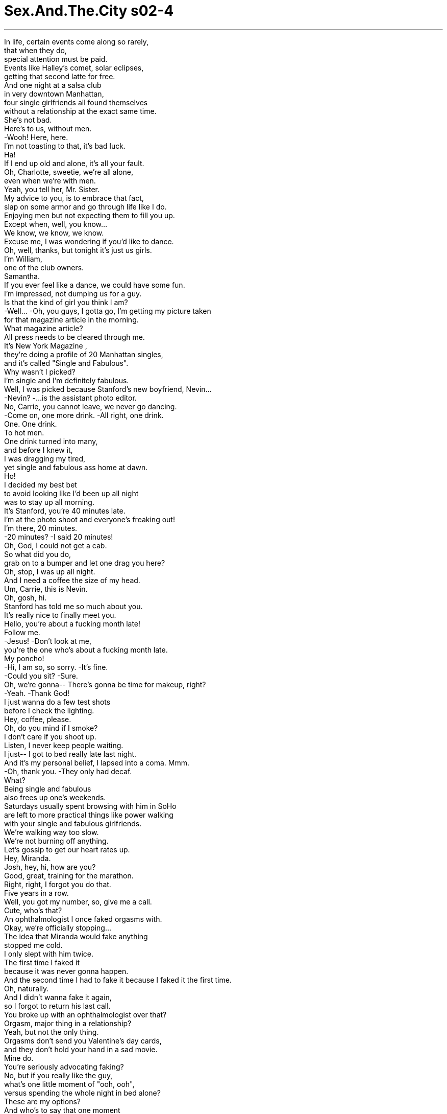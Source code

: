 


= Sex.And.The.City s02-4
:toc: left
:toclevels: 3
:sectnums:
:stylesheet: ../../../+ 美国高中历史教材 American History ： From Pre-Columbian to the New Millennium/myAdocCss.css

'''

In life, certain events come along so rarely, +
that when they do, +
special attention must be paid. +
Events like Halley's comet, solar eclipses, +
getting that second latte for free. +
And one night at a salsa club +
in very downtown Manhattan, +
four single girlfriends all found themselves +
without a relationship at the exact same time. +
She's not bad. +
Here's to us, without men. +
-Wooh! Here, here. +
I'm not toasting to that, it's bad luck. +
Ha! +
If I end up old and alone, it's all your fault. +
Oh, Charlotte, sweetie, we're all alone, +
even when we're with men. +
Yeah, you tell her, Mr. Sister. +
My advice to you, is to embrace that fact, +
slap on some armor and go through life like I do. +
Enjoying men but not expecting them to fill you up. +
Except when, well, you know... +
We know, we know, we know. +
Excuse me, I was wondering if you'd like to dance. +
Oh, well, thanks, but tonight it's just us girls. +
I'm William, +
one of the club owners. +
Samantha. +
If you ever feel like a dance, we could have some fun. +
I'm impressed, not dumping us for a guy. +
Is that the kind of girl you think I am? +
-Well... -Oh, you guys, I gotta go, I'm getting my picture taken +
for that magazine article in the morning. +
What magazine article? +
All press needs to be cleared through me. +
It's New York Magazine , +
they're doing a profile of 20 Manhattan singles, +
and it's called "Single and Fabulous". +
Why wasn't I picked? +
I'm single and I'm definitely fabulous. +
Well, I was picked because Stanford's new boyfriend, Nevin... +
-Nevin? -...is the assistant photo editor. +
No, Carrie, you cannot leave, we never go dancing. +
-Come on, one more drink. -All right, one drink. +
One. One drink. +
To hot men. +
One drink turned into many, +
and before I knew it, +
I was dragging my tired, +
yet single and fabulous ass home at dawn. +
Ho! +
I decided my best bet +
to avoid looking like I'd been up all night +
was to stay up all morning. +
It's Stanford, you're 40 minutes late. +
I'm at the photo shoot and everyone's freaking out! +
I'm there, 20 minutes. +
-20 minutes? -I said 20 minutes! +
Oh, God, I could not get a cab. +
So what did you do, +
grab on to a bumper and let one drag you here? +
Oh, stop, I was up all night. +
And I need a coffee the size of my head. +
Um, Carrie, this is Nevin. +
Oh, gosh, hi. +
Stanford has told me so much about you. +
It's really nice to finally meet you. +
Hello, you're about a fucking month late! +
Follow me. +
-Jesus! -Don't look at me, +
you're the one who's about a fucking month late. +
My poncho! +
-Hi, I am so, so sorry. -It's fine. +
-Could you sit? -Sure. +
Oh, we're gonna-- There's gonna be time for makeup, right? +
-Yeah. -Thank God! +
I just wanna do a few test shots +
before I check the lighting. +
Hey, coffee, please. +
Oh, do you mind if I smoke? +
I don't care if you shoot up. +
Listen, I never keep people waiting. +
I just-- I got to bed really late last night. +
And it's my personal belief, I lapsed into a coma. Mmm. +
-Oh, thank you. -They only had decaf. +
What? +
Being single and fabulous +
also frees up one's weekends. +
Saturdays usually spent browsing with him in SoHo +
are left to more practical things like power walking +
with your single and fabulous girlfriends. +
We're walking way too slow. +
We're not burning off anything. +
Let's gossip to get our heart rates up. +
Hey, Miranda. +
Josh, hey, hi, how are you? +
Good, great, training for the marathon. +
Right, right, I forgot you do that. +
Five years in a row. +
Well, you got my number, so, give me a call. +
Cute, who's that? +
An ophthalmologist I once faked orgasms with. +
Okay, we're officially stopping... +
The idea that Miranda would fake anything +
stopped me cold. +
I only slept with him twice. +
The first time I faked it +
because it was never gonna happen. +
And the second time I had to fake it because I faked it the first time. +
Oh, naturally. +
And I didn't wanna fake it again, +
so I forgot to return his last call. +
You broke up with an ophthalmologist over that? +
Orgasm, major thing in a relationship? +
Yeah, but not the only thing. +
Orgasms don't send you Valentine's day cards, +
and they don't hold your hand in a sad movie. +
Mine do. +
You're seriously advocating faking? +
No, but if you really like the guy, +
what's one little moment of "ooh, ooh", +
versus spending the whole night in bed alone? +
These are my options? +
And who's to say that one moment +
is any more important than when he gets up +
and pours you a cup of coffee in the morning? +
Let's go! +
I'll take an orgasm +
over a cup of French drip Colombian any day. +
See, for me, it's a toss-up. +
Hey, the usual, please. +
Having smoked all my cigarettes +
during our workout, +
I stopped for fresh supplies when... +
There I was. +
Hanging right next to Martha Stewart Living. +
Carrie Bradshaw, dying of embarrassment. +
"Single and Fabulous", question mark? +
There was no question mark implied. +
I would never have agreed to be in an article +
"Single and Fabulous", question mark. +
-I was set up. -Oh, I agree. +
You're single, fabulous, and fucked. +
Not after that picture, I won't be. +
They said "Single and Fabulous" exclamation point. +
They did not say "Single and Fabulous" question mark. +
That question mark is hostile. +
Miranda, can't we sue them or something? +
For what, mispunctuation? +
It's too late to sue. I'm all over the city looking like, +
like something that got caught in a drain. +
Okay, you know what? I just quit smoking. +
"Single was fun at 20. +
But you wanna ask these women, +
how fun will all night club hopping be at 40?" +
-Who's out all night? -Who's 40? +
Do you know what I say? +
Fuck them, exclamation point. +
Fuck them! +
Yeah, fuck them! +
Charlotte said fuck. +
Every couple of years, +
an article like this surfaces as a cautionary tale +
to scare young women into marriage. +
Oh, I'm a cautionary tale? Shoot me. +
"Filling their lives with an endless parade +
of decoys and distractions to avoid the painful fact +
that they're completely alone." +
How is that helping? +
This piece of trash has nothing, +
I repeat, nothing to do with us. +
Exactly, we are single and fabulous. +
Absolutely. +
But I had a sneaking suspicion +
they didn't quite believe it. +
Somehow, the question mark had leapt off my cover +
and onto each of them, +
because, within a week... +
Ooh, oh! +
Miranda met Josh for old time's sake. +
Oh. Oh! +
Samantha met William for a dance. +
And Charlotte met a deadline head on. +
So, I'm moving to Salt Lake City. +
What? Why? +
The acting thing in New York is definitely not happening, you know... +
I have a chance to get on a Christian soap opera +
if I move out west. +
Wow, a Christian soap opera? +
Yeah. +
"The Days of our Mormon Lives" or some shit. +
Hand me the receiver cable. +
The... jeez. +
What are you gonna do around here without me? +
Tom was an out of work actor friend +
Charlotte had come to depend on to do the occasional male things +
she needed done around her apartment. +
Because he was an out of work actor, +
he had a lot of time. +
And because he had a lot of time, +
he had a lot of tools. +
Okay, that is the VCR. +
After I rewire your lamp, I'm out of here. +
Unless you have something else you need done. +
Charlotte made a decision. +
She decided she wasn't gonna let her Mr. Fix-it get away. +
While women are certainly no strangers to faking it, +
we faked our hair color, cup-size, hell, +
we've even faked fur, +
I couldn't help but wonder, +
has fear of being alone +
suddenly raised the bar on faking? +
Are we faking more than orgasms? +
Are we faking entire relationships? +
Is it better to fake it than be alone? +
Well, you know, my boyfriend and I were really compatible. +
Except for one thing. +
He liked thin, blond, waspy types, so... +
Now I am. +
I think my wife's an idiot. +
Every day with her +
is like a trip to idiot island. +
I don't tell her how I really feel. +
I'm pretty sure she'd leave me. +
I don't understand sign language. +
A glamorous city like New York +
offers a sea of single and fabulous things +
for the fabulous and single to do. +
As long as that magazine's on the newsstand, +
I'm not going out in public +
for fear of being scorned and chased with sticks. +
Hey, one, one! +
I'm not smoking. +
Look at this, he climbs on top of her, +
and the next thing you know, she's coming. +
No wonder men are so lost. +
They have no idea there's more work involved. +
So, still faking it? +
-Yep. -Is he that bad in bed? +
No, he's just... he's a guy. +
They can rebuild a jet engine, +
but when it comes to a woman... +
What's the big mystery? +
It's my clitoris, not the sphinx! +
I think you just found the title for your autobiography. +
You know, it's really not their fault. +
They don't come with a manual. +
If I had a son, I'd teach him all about the vagina. +
If you had a son, we'd call social services. +
The other night, he told me +
he really likes that I can come while he's fucking me. +
How can he actually believe that that's all it takes? +
Because you're faking it! +
I'm really hating myself right now. +
Could you please just tell me why? +
He's a nice guy. He means well. +
Oh, so it's codependent coming. +
Oh, well, I have to go. I got a date. +
I'm meeting William after work, and then, who knows? +
But from the way he dances, +
I'm fairly certain I won't have to fake anything. +
This is a great club. +
Wait until you see my club in the Hamptons. +
Salsa East. +
Do you like the Hamptons? +
No, love, love the Hamptons. +
I'm renting a great house in East Hampton. +
We can go out on the weekends. +
We can go sailing, +
and cook big old lobsters. +
We can walk on the beach. +
At first Samantha listened, +
fascinated, detached. +
It was rare to hear a man use the "we" word +
so comfortably so early on. +
Or we could just lay around and do this. +
Whatever we want. +
But pretty soon she gave in. +
She lay back, opened up, and let the "we" wash over her. +
-Hello. Guess where I'm spending the summer? +
I don't know, Gucci? +
East Hampton. +
William's renting a house, +
and he asked me to spend the summer with him. +
Isn't it a little early? +
Honey, no. +
All the great places are taken by January. +
No, I mean early in the relationship. +
You should have heard him last night. +
"We" can cook, "we" can swim. +
Oh, he's a "we" guy. +
Oh, so he's a "we" guy, who cares? +
We are going to spend the summer in East Hampton +
and the "we" I'm referring to right now, +
is you and me. +
They say that every great actor +
knows when to stop performing. +
I'm getting close, come with me. +
Oh, come with me. +
For Miranda Hobbes, +
it was that Saturday night at exactly 10:40. +
Ooh! Come with... +
Ohhh... +
Oh, God. +
Wow. +
Hey, is everything all right? +
Mm-hmm. +
Are you sure? +
'Cause you didn't cum. +
Did you? +
-No. -Oh. +
Did I do something wrong tonight? +
'Cause, I mean, you came every other time. +
What? Hey, tell me. +
Well, I didn't exactly cum all those other times. +
You faked it? +
Well, how many of the other times? +
All of the other times? +
Oh, do you have like a physical problem or something? +
Me? What makes you assume it's me? +
Oh, no offense, it's just... +
Nobody I've ever slept with has had to, you know, fake it. +
You know, a lot of women fake it, +
and up until five minutes ago, +
you didn't know that I was faking it, so... +
Well, what are you saying? +
All the women I've ever slept with have been faking it? +
What are you looking at? +
Nothing. I was just running a list in my head. +
Look, Josh, a woman's anatomy is a little more complicated-- +
Hey, hey, I know all about a woman's anatomy. +
I'm a doctor. +
You're an eye doctor. +
Okay, give me some tips. +
-Pardon me? -Tips, tips to get you off. +
I am nobody's charity case. +
I run the marathon for Christ's sake. +
Okay, well, do you know how the clitoris works? +
-Yes. -Do you know where it is? +
-Yes. -Well, it's about two inches +
from where you think it is. +
Oh, my God. +
Relax, I'll show you. +
Later that week, +
I went over to Charlotte's +
to see some of Tom's handiwork. +
So after we finish in here with the lighting, +
we're gonna start in on the kitchen, +
we're gonna re-tile everything. +
First Samantha and now Charlotte went +
"we", "we", "we", all about her home. +
Well, that's amazing! +
How are you gonna get all that done before you leave? +
-I'm not leaving. -Oh. +
I've decided to stay. +
I have to go over to my place and get a voltmeter. +
-All right? -Okay. +
I'll be right back, okay? +
Bye, honey. +
"Bye, honey"? +
Yeah. +
When he told me he was leaving, +
I suddenly had all these feelings, +
like, what if he was the one? +
He'd been right under my nose the entire time +
and I'd never even seen him. +
I let the whole, "almost 40, out of work actor thing" +
get in the way. +
But Carrie, he is strong, and masculine, +
and he can fix things around the house. +
Charlotte, you can't create a relationship +
with a guy just because he can caulk your tub. +
Yes, you can. +
As I walked home, I couldn't help but wonder, +
when did being alone become the modern-day equivalent +
of being a leper? +
Will Manhattan restaurants +
soon be divided up into sections? +
Smoking, non-smoking, single, non-single? +
Yeah, the usual, please. +
And then I had a frightening thought. +
Maybe I was the one who was faking it. +
All these years faking to myself that I was happy being single. +
Yes, it's me. +
And there it was, pity. +
Pity from the man who sells me my Marlboro Lights. +
It was the final straw. +
I decided I wasn't gonna let a magazine, +
or my friends, or the surgeon general +
stop me from being who I was, +
single and fabulous, exclamation point. +
-Tartini? -Excuse me? +
Tartini, cranberry-flavored vodka. +
-Tartini. -Oh, Christ. +
I've been out of commission for four days, there's a new drink? +
I'd invited Stanford to join me +
at a fabulous party downtown +
to honor the fabulous conceptual photographer, +
Ellen von Unwerth. +
Unfortunately, he invited his new boyfriend, +
Nevin von Bitchy. +
Hi, I hate you. +
Join the club, I hate me, too. +
I'm so sorry about the cover. +
-I had nothing to do with it. -Who cares? +
Next week you'll have a coke-dealing slumlord +
on the cover, and I'll be history. +
You are fabulous. +
Excuse me. +
You realize you're going to have to dump him. +
I can't, we're getting a summer share in Sagaponack. +
Tartini! +
While Stanford and I did downtown... +
Samantha was uptown, waiting for William +
at her favorite romantic restaurant. +
Alone? +
No, I'm waiting for someone. +
At first she thought she had the wrong time. +
But when he still wasn't there 20 minutes later, +
she called her machine. +
No message. +
I don't know what's keeping him. +
Could you ask the waiter to bring me a red wine? +
She hadn't expected to be caught out in public alone +
without a book, or a project, +
or any of her dining-out-alone armor. +
She had nothing to do but sit and wait for him. +
By now, she knew that "we" William +
wasn't ever going to show up. +
He was one of those men who faked a future +
to get what he wanted in the present. +
More water? +
No, no more water. +
She felt exposed, vulnerable, like a fool. +
Oh! +
My God, people are looking. +
-I'm so embarrassed. It's okay, it's okay. +
Where's the ladies'... +
This way. +
Show me the ladies' room. +
You okay? +
Thank you. You're very sweet. +
I'm not usually like this. +
I can't believe I fell for some guy's line. +
But, sometimes you just need to hear "we". +
You know? +
Samantha let the Pakistani busboy kiss her. +
After all, he'd been so sweet and attentive with the bread. +
You take me home, you're not alone. +
As Samantha looked into his sweet and hopeful eyes, +
she realized something. +
No matter how much it hurts, +
sometimes it's better to be alone than fake it. +
Meanwhile, downtown... +
I just heard the funniest thing I'd ever heard +
from a man I just met. +
Oh, my God. I'm sorry, oh, your pants... +
I'm sorry. +
It's fine. -God, I'm sorry. +
Well, fuck you! +
Exclamation point. +
Okay, you little tartini, time to go home. +
-What? -You've had enough. +
Oh, c'mon, it's early. +
It's 2:00 a.m. on a Tuesday. +
Oh, Stanford, just go. +
Go, go, go home, +
take your tired, fabulous ass home. +
I want to meet cute guys. +
Everyone here is gay, gay, gay. +
I don't think so. +
You need a light? +
His name was Jake. +
He was everything I was looking for that night. +
Single, straight, and a smoker. +
There wasn't quite as much smoke uptown. +
How's that? Ooh! Is that better now? +
Oh, how about now, how about now? +
Miranda's two-day tutorial with her ophthalmologist +
had turned lovemaking into a kind of naked eye exam. +
Maybe we should just +
try and let it happen for a second. +
-I wanna do it right. -Yeah. +
Oh, oh, how's that, how's that? +
Even with all Josh's good intentions, +
Miranda found herself no closer. +
She realized she was not a jet engine. +
She was a lot more complicated. +
It would never work between them. +
I'm close, I'm close. Are you close? I'm close. +
She wanted to give him something +
for learning so much and trying so hard. +
So, Miranda came. +
She came out of retirement for one final performance. +
-Yeah! Yeah! Yeah! +
I'm the man. +
Oh! +
-Hey! -Hey! +
You wanna go for a ride in my Porsche? +
Fabulous. +
I need some smokes. +
Do you want anything? +
I'll be right back. +
Hey, how you doing? +
I want a pack of Marlboro Lights. +
I looked at myself in the mirror. +
What had I been so afraid of all week? +
I was still young, still desirable. +
I would never wind up alone. +
Is this you? +
And there it was. +
My question mark staring me right in the face. +
Was that me? +
And then I realized, if I went home with him, +
it would be the only time I'd ever slept with a man +
to validate my life. +
The question mark would no longer be a question, +
it would be a fact. +
You know what, I gotta go home. +
No way, I'm not letting you out. +
Fine. +
Charlotte... +
I think I should go to Salt Lake City. +
Give it a try. +
Oh, no, really? +
Charlotte was faking it. +
She'd realized two days ago +
that while she had no problem +
with the idea of faking orgasms, +
she could never fake intimacy. +
My heart's still in acting. +
I'm not ready to let it go. +
Tom was faking, too. +
He was mostly just sick of New York +
and needed an excuse to leave. +
I'll miss you. +
I'll miss you, too. +
It was a perfectly timed double fake. +
Under any other circumstances, they could have shared a very long life together. +
Over the next week, things pretty much returned to normal. +
Miranda, babe, it's Josh. +
I'm home, give me a call. +
Miranda forgot to return Josh's last call. +
Samantha made peace with her feelings +
about "we" William, +
and Charlotte learned you don't have to rely +
on men's affections +
to get things fixed around the house. +
You can pay them. +
And as for me, after I was recycled, +
I decided instead of running away +
from the idea of a life alone, +
I'd better sit down and take that fear to lunch. +
Waiting for someone? +
Oh, no, it's just me. +
Thanks. +
So, I sat there +
and had a glass of wine, +
alone. +
No books, no man, no friends, no armor, +
no faking. +
欲望城市 +
（性爱专家凯莉布雷萧） +
，单身有罪？ +
人生有某些事难得一见 +
一旦发生了便得特别注意 +
像是哈雷慧星、日蚀 +
免费拿铁续杯 +
有一晚，在曼哈顿下城 一家具拉丁风格的夜总会 +
四名单身女子发现她们 +
同时都没有男友 +
-敬没有男人的我们 -我才不干杯，这是厄运 +
若我最后孤独终老 便是你的错 +
就算有男友我们也一样孤独 +
你跟她说吧 +
我给你一个忠告 欣然接受现实 +
学学我的人生观：享受男人 但别指望他们填补你的空虚 +
-除了…你知道的 -我们知道 +
你想跳支舞吗？ +
谢了 但今晚是我们姐妹的聚会 +
-我是威廉，本店的老板之一 -我是莎曼珊 +
如果你想跳舞 我们可以一起玩 +
我好感动 你竟然没有见色忘友 +
-你以为我是那种人吗？ -我得走了 +
明天早上杂志要帮我拍照 +
什么杂志？要得我通过才行 +
纽约杂志要制作20位 曼哈顿单身者的专题报导 +
-名为“单身贵族” -为什么不选我？ +
史丹佛的新男友是助理编辑 +
你不能走，我们很少一起跳舞 +
-好吧，再喝一杯 -敬…热情的男人 +
一杯变成了许多杯 在我意识到这事实前… +
我在黎明时份 拖着疲累的身体回家 +
为了避免看起来 像整晚没睡的样子 +
我决定保持清醒 +
我是史丹佛，你已迟到 40分钟，大家都快抓狂了 +
我20分钟内赶到，我说20分钟 +
-我叫不到计程车 -所以你才这么慢吞吞？ +
我整晚没睡 我需要喝一大杯咖啡 +
凯莉，这是奈文 +
史丹佛跟我说了好多你的事 +
你好，你他妈的真会迟到 跟我来 +
别看我，谁叫你要迟到 +
帮我拿披风 +
-我真的很抱歉 -你可以坐着吗？ +
有时间让我化妆吧？ +
-谢天谢地 -我先拍几张照片作测试 +
我要咖啡 +
-你介意我抽烟吗？ -就算你开枪我也不介意 +
我从不让人枯等 我太晚上床了 +
我想我陷入了昏睡状态 +
-谢谢 -只有卖低咖啡因的 +
身为单身贵族，周末便有空闲 +
往常和男友打发时间的星期六 +
变成跟同样是单身贵族的朋友 做快走运动 +
我们走得太慢了 +
来讲八卦让心跳加速一下吧 +
-米兰达 -乔许，你好吗？ +
很好 我正为马拉松比赛做训练 +
-对，我都忘了 -连续五年了 +
打电话给我 +
他是谁？ +
一个曾让我 假装高潮的眼科医生 +
暂停一下 +
米兰达会假装任何事 真是出乎我意料 +
我只跟他上过床两次 +
我第一次假装是因没达到高潮 而第二次便得继续假装 +
我不想再装下去 所以没回他电话 +
你们就为了这原因分手？ +
高潮在一段感情中十分重要 +
是没错，但高潮不会送你卡片 +
或在看悲剧电影时握着你的手 +
你真的主张伪装？ +
如果你喜欢他，叫个一分钟 +
和孤枕难眠要选哪个？ +
只有这两个选择吗？ +
难道高潮比他在早上 +
为你冲一杯咖啡还重要？ +
我宁愿要高潮 而放弃一杯法式滴滤咖啡 +
对我来说，这很难决定 +
老牌子 +
由于烟都抽完了 我停下来补货，却发现… +
我就在那里… +
挂在“玛莎史都华生活”旁边 +
凯莉布雷萧，死于极度困窘 +
“单身贵族加问号？” +
我绝不会同意出现在标题是 “单身贵族加问号”的文章内 +
-我被设计了 -你确实是迷人的单身贵族 +
那张照片登了之后就不是了 +
他们说是单身贵族加惊叹号 而非单身贵族加问号 +
那个问号充满敌意 +
-不能告他们吗？ -什么罪名？打错标点符号？ +
我看起来像是 从排水管捞起来的模样 +
我要戒烟了 +
“20岁单身很棒，但40岁时 整晚在夜总会狂欢有趣吗？” +
-谁整晚在外面玩？ -谁40岁？ +
去他们的，惊叹号 +
-去他们的 -没错，去他们的 +
-夏绿蒂说脏话 -每隔几年 +
就会有个警世故事 来惊吓年轻女孩走入婚姻 +
我成了警世故事？杀了我吧 +
“她们以无止尽的娱乐 填满生活” +
“藉此逃避她们孤独的事实” +
念那个有什么用？ 这篇垃圾跟我们没关系 +
-没错，我们是单身贵族 -完全正确 +
我怀疑她们并不相信这句话 +
封面的问号已潜入她们心中 +
在一周之内… +
看在往日旧情的份上 米兰达又和乔许见面了… +
莎曼珊和威廉共舞… +
而夏绿蒂面临了感情的临界点 +
-我要搬去盐湖城 -什么？为什么？ +
我在纽约无戏可拍 +
如果搬去西部，便有机会演出 一部基督教肥皂剧 +
基督教肥皂剧 +
“摩门教徒的时代” +
把接收器的电线给我 +
少了我你该怎么办？ +
汤姆是个失业的演员 夏绿蒂依赖他 +
为她的公寓 做一切需要男人干的活 +
因为失业，所以他时间很多 +
因为他时间很多 于是他的工具也多 +
录影机装好了 +
我帮你换好灯之后就走 +
除非还有什么需要做的事 +
夏绿蒂决定 不让她的修理先生离开 +
女人对于伪装毫不陌生 +
我们戴假发、改变肤色 谎称罩杯尺寸，连毛皮都作假 +
对于孤单的恐惧是否 已突然提高伪装的标准？ +
我们不只是伪装高潮吗？ 我们是否整段恋情都在伪装？ +
伪装比孤单好吗？ +
我男友和我很合得来 除了一件事 +
他喜欢纤细的金发女子 所以…现在我成了这模样 +
我太太是个白痴 每天都像是去白痴岛一日游 +
我没告诉她我真正的感觉 我肯定她会离开我 +
我看不懂手语 +
像纽约这样的城市 +
为单身贵族提供许多消遣 +
只要那本杂志还在市面上贩售 我就不去公共场合 +
我不抽烟 +
他才刚趴到她身上 下一秒她就达到高潮了 +
男人不知道这还得下许多工夫 +
-你还在假装 -他有那么差劲吗？ +
不，他只是…他是个男人 +
他们会改造喷射引擎 但一面对女人… +
有这么难以理解吗？ 只不过是我的阴蒂，不是猜谜 +
听来像是你的自传 +
这不是他们的错 他们并非生来带着一本说明书 +
如果我有儿子 我会教他认识阴道所有的构造 +
如果你有儿子 我们会通知社福单位 +
他告诉我他真的很喜欢 我跟他做爱时达到高潮 +
他怎能相信 只要这么一点努力就能完成？ +
-因为你在假装 -现在我恨死自己了 +
告诉我你为何这么做 +
-他是个好人，他很善良 -所以这算是礼尚往来？ +
我得走了，我和威廉约好见面 接下来，谁知道？ +
从他的舞姿看来 我不必伪装任何事 +
这是个很棒的夜总会 +
等你看过 我在汉普顿的夜总会再说 +
-你喜欢汉普顿吗？ -不，我爱死汉普顿了 +
我在那里租了一栋别墅 周末时我们可以去玩玩 +
我们可以乘船出海 +
我们可以烹调大龙虾 我们可以在沙滩漫步 +
一开始，莎曼珊听得入神 +
很少听到男人 这么快就把“我们”挂在嘴边 +
或者我们可以一直做这件事 +
什么都行 +
不久她便投降 躺下来，奉献自己 +
让“我们”在她身上漫游 +
你猜我要去哪里过夏天？ +
-古驰名店？ -东汉普顿 +
威廉邀我和他一起去过夏天 +
这不会太早吗？ +
所有好房子在一月就被订光了 +
我是说以你们交往的程度 +
你应该听听他昨晚说的话 我们可以下厨、我们可以游泳 +
-他是“我们”一族的男人？ -谁在乎？ +
我们将去东汉普顿过夏天 +
而这里的“我们”是指你和我 +
所有好演员都知道 何时该停止表演 +
我快到达高潮了 跟我一起来吧 +
对米兰达而言，星期六晚上 10点40分便是时候 +
跟我一起… +
一切都还好吗？ +
你确定？因为你没达到高潮 +
-你有吗？ -没有 +
今晚我做错什么了吗？ +
以前你每次都达到高潮 +
怎么了？告诉我 +
我并非每次都达到高潮 +
你是装出来的？有几次？ +
每一次 +
你身体有毛病吗？ +
你凭什么认为是我的问题？ +
无意冒犯，只是以前 跟我上过床的女人都不必假装 +
很多女人都会假装高潮 我不说你根本不知道我在假装 +
你的意思是 跟我上过床的女人都是装的？ +
你在看什么？ +
没有，我只是在脑中浏览名单 +
女人身体的构造比较复杂 +
我知道，我是个医生 +
你是眼科医生 +
-给我一点诀窍 -你说什么？ +
让你达到高潮的诀窍，我不要 别人同情，我可是马拉松好手 +
你知道阴蒂有何作用吗？ +
你知道它在哪里吗？ +
它的位置比你所想的 还要深两英寸左右 +
放轻松，我让你瞧瞧 +
那一周，我去夏绿蒂家 看汤姆精湛的手工艺 +
我们把灯装好之后 我们要在厨房重新铺瓷砖 +
现在夏绿蒂谈到她的房子 也满口都是“我们” +
你走之前怎么做得完？ +
我不走了，我决定留下来 +
我得去拿电压计 +
-我马上回来 -再见，亲爱的 +
“再见，亲爱的”？ +
当他说要离开时 我突然对他有了感觉 +
他一直在我身边 我却没发现他的存在 +
我让“失业演员”的阴影 妨碍了我们的发展 +
他强壮又有男子气概 他会修这屋里的东西 +
你不能因为一个男人 会修你的浴缸就跟他交往 +
可以 +
我忍不住纳闷 +
何时孤单一人 变成了现代受排斥的对象？ +
以后餐厅会不会区分成 +
吸烟和非吸烟区 单身和非单身区？ +
老牌子，麻烦你 +
我脑中浮现一个可怕的想法 或许是我在假装 +
我假装单身是一件快乐的事 +
对，那就是我 +
卖香烟的小贩 竟对我投射同情的目光 +
那真是最后一击 +
我不要让一本杂志 或我的朋友们 +
阻止我做自己 我是单身贵族，惊叹号 +
-你说什么？ -蔓越莓口味的伏特加 +
我才四天没来就有新饮料了？ +
我邀请史丹佛参加下城一个 +
向知名摄影师艾伦朗恩文 致敬的派对 +
不幸的是 他也邀请了他的新男友 +
-你好，我恨你 -玩得愉快，我也很恨我自己 +
封面的事我很抱歉 这与我无关 +
下个礼拜会有新的封面人物 我便成了历史 +
你真棒，失陪了 +
你得甩了他 +
不行，我们夏天要一起 分租房子 +
当我们在下城狂欢时… +
莎曼珊在她最爱的浪漫餐厅 等待威廉 +
-一个人吗？ -不，我在等人 +
她以为她记错时间 但当他迟迟没出现 +
她打到他的答录机，没有留言 +
不知道他被什么事耽搁了 +
你能叫侍者送一杯红酒来吗？ +
她没料到会在公共场合落单 +
手边没有一本书 或她单独外出用餐的盔甲 +
她无计可施 只好继续坐着等他 +
她知道威廉不会来了 +
为了得到现在想要的东西 他编织美好的未来 +
-还要水吗？ -不用了 +
她觉得暴露而脆弱，像个傻瓜 +
大家都在看，我觉得好丢脸 +
洗手间在哪里？ +
-你还好吗？ -谢谢，你真体贴 +
平常我不是这样子的 +
我不敢相信我竟会被 一个男人的花言巧语迷惑 +
有时女人就是想听听“我们” +
莎曼珊让那个侍者亲吻她 +
他处理面包时非常温柔且用心 +
带我回家，你便不寂寞 +
莎曼珊注视他充满希望的眼神 她体会到一件事 +
即使很难受 有时孤单比伪装好 +
我从刚认识的男人口中 听到这辈子最好笑的事 +
对不起，你的裤子… +
没关系 +
去你的，惊叹号 +
该回家了，你喝够了 +
-还早 -已经凌晨两点了 +
你走吧，回家去吧，史丹佛 带你疲惫、漂亮的屁股回家 +
-我想认识帅哥 -这里每个人都是同性恋 +
我可不这么认为 +
需要火吗？ +
杰克是当晚最符合我需求的人 +
单身、异性恋、会抽烟 +
上城没这么多烟 +
怎么样？好多了吗？ 现在如何？ +
米兰达对眼科医生的个别指导 +
使做爱成了视力检查 +
也许我们该尝试让它发生 +
我希望能做对，这样如何？ +
即使他有心学习 米兰达仍感觉不出差别 +
她不是喷射引擎 她的身体复杂多了 +
永远不会成功的 +
我快到了…你呢？ +
她想奖励他如此努力 +
于是米兰达也到达高潮了 +
这是她最后一次演出的告别秀 +
我是男子汉 +
-想不想坐我的跑车去兜风？ -太好了 +
我得去买烟，你需要什么吗？ +
我很快就回来 +
我看着镜中的自己 我到底在怕什么？ +
我仍然年轻有魅力 我绝不会孤独终老 +
-这是你吗？ -又来了 +
那问号在我面前瞪着我 +
那是我吗？ 我意识到若我跟他回家 +
那将是我唯一一次为了证明 自己的价值而和男人上床 +
那问号便会成为事实 +
-我要走了 -不行，我不让你下车 +
好 +
我想我应该去盐湖城试试看 +
-真的吗？ -夏绿蒂正在伪装 +
虽然她对伪装高潮没有异议 +
她却无法伪装亲密关系 +
我还是热爱演戏 我不打算放弃 +
汤姆也在伪装 他对纽约感到厌烦 +
-需要一个藉口离开 -我会想你的 +
我也是 +
这是个双重伪装的绝佳时机 +
在其他情况下 他们原本可以携手共度人生 +
一切回归正常 +
米兰达，我是乔许 打电话给我 +
米兰达忘记回乔许电话 +
莎曼珊向威廉讨回了公道 +
夏绿蒂发现不必为了修东西 +
而和男人有感情瓜葛 你可以付钱请工人来做 +
在我被回收之后 +
我决定不再逃避孤独生活 +
反而要怀抱那份恐惧去吃午餐 +
-在等人吗？ -没有 +
我就坐在那里 独自喝着一杯酒 +
没有书、没有男人、没有朋友 +
没有盔甲、没有伪装 +
